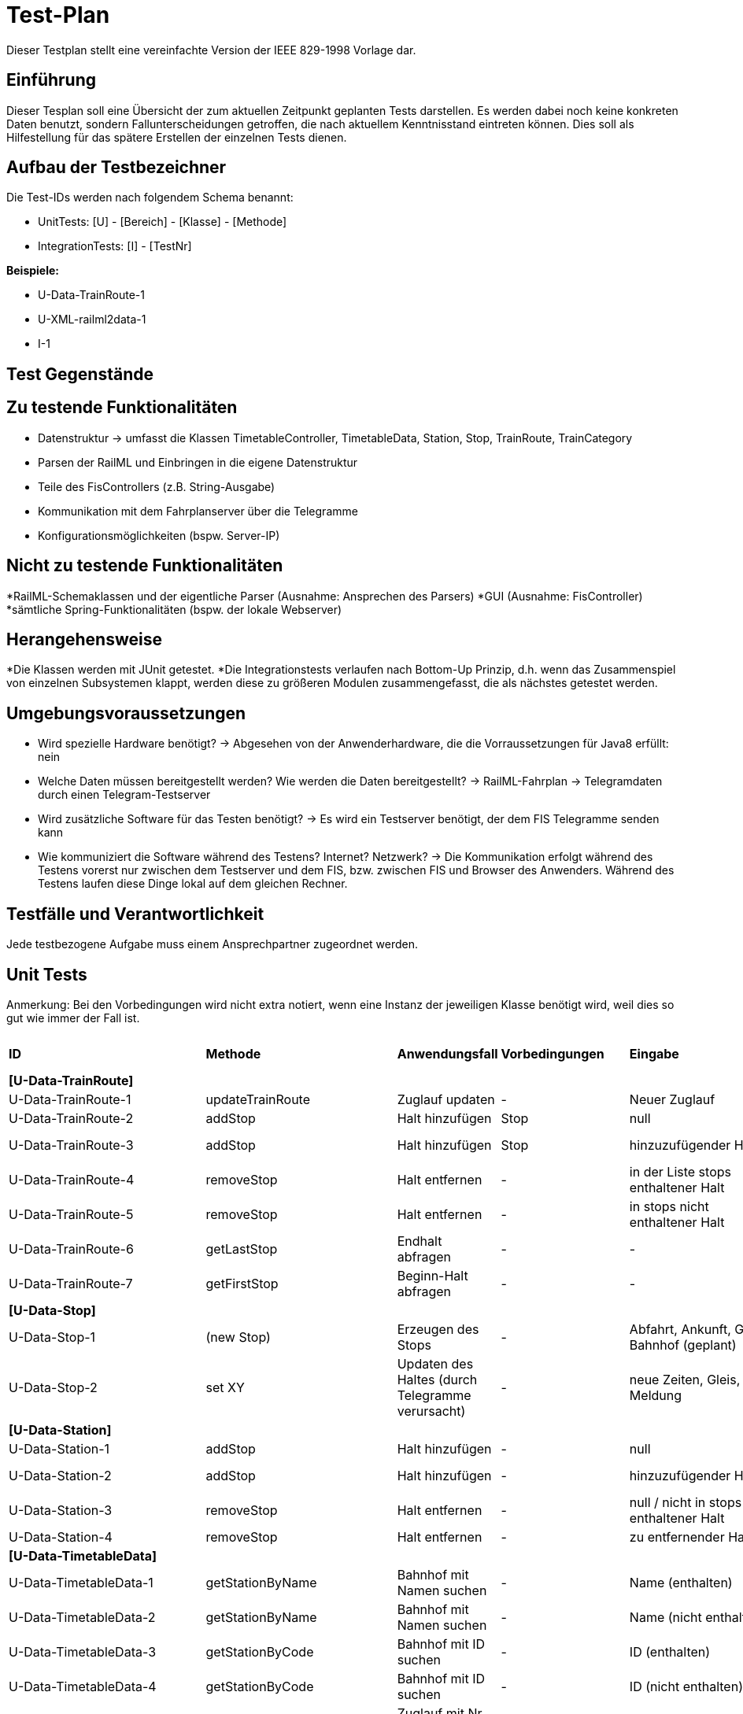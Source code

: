 = Test-Plan

Dieser Testplan stellt eine vereinfachte Version der IEEE 829-1998 Vorlage dar.

== Einführung
Dieser Tesplan soll eine Übersicht der zum aktuellen Zeitpunkt geplanten Tests darstellen. Es werden dabei noch keine konkreten Daten benutzt, sondern Fallunterscheidungen getroffen, die nach aktuellem Kenntnisstand eintreten können. Dies soll als Hilfestellung für das spätere Erstellen der einzelnen Tests dienen.

== Aufbau der Testbezeichner
Die Test-IDs werden nach folgendem Schema benannt:

  * UnitTests:
    [U] - [Bereich] - [Klasse] - [Methode]
  
  * IntegrationTests:
    [I] - [TestNr]

*Beispiele:* 

* U-Data-TrainRoute-1
* U-XML-railml2data-1
* I-1


== Test Gegenstände

== Zu testende Funktionalitäten
* Datenstruktur
  -> umfasst die Klassen TimetableController, TimetableData, Station, Stop, TrainRoute, TrainCategory
* Parsen der RailML und Einbringen in die eigene Datenstruktur
* Teile des FisControllers (z.B. String-Ausgabe)
* Kommunikation mit dem Fahrplanserver über die Telegramme
* Konfigurationsmöglichkeiten (bspw. Server-IP)

== Nicht zu testende Funktionalitäten
*RailML-Schemaklassen und der eigentliche Parser (Ausnahme: Ansprechen des Parsers)
*GUI (Ausnahme: FisController)
*sämtliche Spring-Funktionalitäten (bspw. der lokale Webserver)

== Herangehensweise

*Die Klassen werden mit JUnit getestet.
*Die Integrationstests verlaufen nach Bottom-Up Prinzip, d.h. wenn das Zusammenspiel von einzelnen Subsystemen klappt,
werden diese zu größeren Modulen zusammengefasst, die als nächstes getestet werden.

== Umgebungsvoraussetzungen
* Wird spezielle Hardware benötigt?
  -> Abgesehen von der Anwenderhardware, die die Vorraussetzungen für Java8 erfüllt: nein

* Welche Daten müssen bereitgestellt werden? Wie werden die Daten bereitgestellt?
  -> RailML-Fahrplan
  -> Telegramdaten durch einen Telegram-Testserver
* Wird zusätzliche Software für das Testen benötigt?
  -> Es wird ein Testserver benötigt, der dem FIS Telegramme senden kann
* Wie kommuniziert die Software während des Testens? Internet? Netzwerk?
  -> Die Kommunikation erfolgt während des Testens vorerst nur zwischen dem Testserver und dem FIS, bzw. zwischen FIS und Browser des Anwenders.
  Während des Testens laufen diese Dinge lokal auf dem gleichen Rechner.

== Testfälle und Verantwortlichkeit
Jede testbezogene Aufgabe muss einem Ansprechpartner zugeordnet werden.

// See http://asciidoctor.org/docs/user-manual/#tables
[options="headers"]
== Unit Tests
Anmerkung: Bei den Vorbedingungen wird nicht extra notiert, wenn eine Instanz der jeweiligen Klasse benötigt wird, weil dies so gut wie immer der Fall ist.

|===
|*ID* |*Methode* |*Anwendungsfall* |*Vorbedingungen* |*Eingabe* |*Ausgabe / zu überprüfende Wirkung*
|*[U-Data-TrainRoute]*|||||
|U-Data-TrainRoute-1 |updateTrainRoute |Zuglauf updaten|-|Neuer Zuglauf|(neuer Zuglauf statt des alten)
|U-Data-TrainRoute-2 |addStop| Halt hinzufügen|Stop|null|Fehler oder Warnung
|U-Data-TrainRoute-3 |addStop| Halt hinzufügen|Stop|hinzuzufügender Halt|(neuer Halt muss zur Liste stops hinzugefügt worden sein)
|U-Data-TrainRoute-4 |removeStop| Halt entfernen|-|in der Liste stops enthaltener Halt|Entfernung des Halts aus stops
|U-Data-TrainRoute-5 |removeStop| Halt entfernen|-|in stops nicht enthaltener Halt|nichts
|U-Data-TrainRoute-6 |getLastStop| Endhalt abfragen|-|-|letzter Eintrag von stops
|U-Data-TrainRoute-7 |getFirstStop| Beginn-Halt abfragen|-|-|erster Eintrag von stops
|*[U-Data-Stop]*|||||
|U-Data-Stop-1|(new Stop)|Erzeugen des Stops|-|Abfahrt, Ankunft, Gleis, Bahnhof (geplant)|korrektes Speichern in den vorgesehenen Variablen
|U-Data-Stop-2 |set XY| Updaten des Haltes (durch Telegramme verursacht)|-|neue Zeiten, Gleis, Meldung|korrektes Speichern in den vorgesehenen Variablen
|*[U-Data-Station]*|||||
|U-Data-Station-1|addStop|Halt hinzufügen|-|null|Fehler/Warnung
|U-Data-Station-2|addStop|Halt hinzufügen|-|hinzuzufügender Halt|(neuer Halt muss zur Liste stops hinzugefügt werden)
|U-Data-Station-3|removeStop|Halt entfernen|-|null / nicht in stops enthaltener Halt|nichts
|U-Data-Station-4|removeStop|Halt entfernen|-|zu entfernender Halt|Entfernen des Haltes aus stops
|*[U-Data-TimetableData]*|||||
|U-Data-TimetableData-1|getStationByName|Bahnhof mit Namen suchen|-|Name (enthalten)|erster Bahnhof in der Liste mit entspr. Namen
|U-Data-TimetableData-2|getStationByName|Bahnhof mit Namen suchen|-|Name (nicht enthalten)|null
|U-Data-TimetableData-3|getStationByCode|Bahnhof mit ID suchen|-|ID (enthalten)|erster Bahnhof in der Liste mit entspr. ID
|U-Data-TimetableData-4|getStationByCode|Bahnhof mit ID suchen|-|ID (nicht enthalten)|null
|U-Data-TimetableData-5|getTrainRouteByNumber|Zuglauf mit Nr suchen|-|Nr (enthalten)|erster Zuglauf in der Liste mit entspr. Nr.
|U-Data-TimetableData-6|getTrainRouteByNumber|Zuglauf mit Nr suchen|-|Nr (nicht enthalten)|null
|U-Data-TimetableData-7|getTrainRouteByDestination|Nach Endbahnhof filtern|-|Bahnhof|Alle Zugläufe, die im gegebenen Bahnhof enden
|U-Data-TimetableData-8|addStop|Halt zum Plan hinzufügen|-|null|Fehler/Warnung
|U-Data-TimetableData-9|addStop|Halt zum Plan hinzufügen|-|Halt|Halt sowohl zu stops hinzufügen, als auch in die Liste stops des entsprechenden Bahnhofs!
|U-Data-TimetableData-10|addStation|Bahnhof zum Plan hinzufügen|-|null|Fehler/Warnung
|U-Data-TimetableData-11|addStation|Bahnhof zum Plan hinzufügen|-|Bahnhof|Hinzufügen des Bahnhofs zu stations
|U-Data-TimetableData-12|addTrainRoute|Zuglauf zum Plan hinzufügen|-|null|Fehler/Warnung
|U-Data-TimetableData-13|addTrainRoute|Zuglauf zum Plan hinzufügen|-|Zuglauf|Hinzufügen des Zuglaufs zu routes
|U-Data-TimetableData-14|addCategory|Zugkategorie zum Plan hinzufügen|-|null|Fehler/Warnung
|U-Data-TimetableData-15|addCategory|Zugkategorie zum Plan hinzufügen|-|Zugkategorie|Hinzufügen zu trainCategories
|*[U-Data-TimetableController]*|||||
|U-Data-TimetableController-1|loadTimetable|Timetable laden|Pfad aus Config gelesen, timetable2data funktioniert|-|Geladener Fahrplan
|U-Data-TimetableController-1|forwardTelegram|Telegram verwerten|gesamte Telegramstruktur|StatusTelegram|Geupdatete Zeit
|U-Data-TimetableController-2|forwardTelegram|Telegram verwerten|gesamte Telegramstruktur|TrainRouteTelegram|Fahrplan aus Telegram laden
|U-Data-TimetableController-3|forwardTelegram|Telegram verwerten|gesamte Telegramstruktur|ModificationTelegram|Fahrplanänderungen
|*[U-XML-railml2data]*|||||
|U-XML-railml2data-1|loadML|Geparste Railml-Daten in die eigene Datenstruktur bringen|RailMLParser, Data|ungültiger Pfad|*Fehler*
|*[U-XML-RailMLParser]*|||||
|U-XML-railml2data-1|ParseRailML|RailML parsen|RailML-Schemaklassen|ungültiger Pfad|*Fehler*
|U-XML-railml2data-2|ParseRailML|RailML parsen|RailML-Schemaklassen|ungültige Datei|*Fehler*
|U-XML-railml2data-3|ParseRailML|RailML parsen|RailML-Schemaklassen|gültiger Pfad+gültige Datei|RailML-Objekt
|*[U-Telegram-Telegram]*|||||
|U-Telegram-Telegram-1|parseTelegram|Telegramme parsen|-|byte[] mit Typ Bestätigungstelegramm|Objekt ConfirmationTelegram
|U-Telegram-Telegram-2|parseTelegram|Telegramme parsen|-|byte[] mit Typ Statustelegramm|Objekt StatusTelegram
|U-Telegram-Telegram-3|parseTelegram|Telegramme parsen|-|byte[] mit Typ Zuglauftelegramm|Objekt TrainRouteTelegram
|U-Telegram-Telegram-4|parseTelegram|Telegramme parsen|-|byte[] mit Typ Änderungstelegramm Meldung|Objekt MessageModificationTelegram
|U-Telegram-Telegram-5|parseTelegram|Telegramme parsen|-|byte[] mit Typ Änderungstelegramm Zugstrecke|Objekt TrackModificationTelegram
|U-Telegram-Telegram-6|parseTelegram|Telegramme parsen|-|byte[] mit Typ Änderungstelegramm Ankunft|Objekt ArrivalModificationTelegram
|U-Telegram-Telegram-7|parseTelegram|Telegramme parsen|-|byte[] mit Typ Änderungstelegramm Abfahrt|Objekt DepartureModificationTelegram
|U-Telegram-Telegram-8|parseTelegram|Telegramme parsen|-|byte[] mit ungültigem Typ|Fehler "ungültiger Telegrammtyp"
|U-Telegram-TrainRouteTelegram-1|TrainRouteTelegram|Telegramme parsen|-|gültiges TrainRoute Objekt|Objekt TrainRouteTelegram
|U-Telegram-TrainRouteTelegram-2|TrainRouteTelegram|Telegramme parsen|-|null|InvalidArgumentException
|U-Telegram-StatusTelegram-1|StatusTelegram|Telegramme parsen|-|gültiges Time Objekt|Objekt StatusTelegram
|U-Telegram-StatusTelegram-2|StatusTelegram|Telegramme parsen|-|null|InvalidArgumentException
|U-Telegram-ConfirmationTelegram-1|ConfirmationTelegram|Telegramme parsen|-|gültiges Time Objekt|Objekt ConfirmationTelegram
|U-Telegram-ConfirmationTelegram|ConfirmationTelegram|Telegramme parsen|-|null|InvalidArgumentException
|U-Telegram-MessageModificationTelegram-1|MessageModificationTelegram|Telegramme parsen|-|gültiges stop Objekt, int platform > 0|Objekt MessageModificationTelegram
|U-Telegram-MessageModificationTelegram-2|MessageModificationTelegram|Telegramme parsen|-|gültiges stop Objekt, int platform <= 0|InvalidArgumentException
|U-Telegram-MessageModificationTelegram-3|MessageModificationTelegram|Telegramme parsen|-|stop null|InvalidArgumentException
|U-Telegram-TrackModificationTelegram-1|TrackModificationTelegram|Telegramme parsen|-|gültiges stop Objekt, int platform > 0|Objekt TrackModificationTelegram
|U-Telegram-TrackModificationTelegram-2|TrackModificationTelegram|Telegramme parsen|-|gültiges stop Objekt, int platform <= 0|InvalidArgumentException
|U-Telegram-TrackModificationTelegram-3|TrackModificationTelegram|Telegramme parsen|-|stop null|InvalidArgumentException
|U-Telegram-ArrivalModificationTelegram-1|ArrivalModificationTelegram|Telegramme parsen|-|gültiges Time Objekt, gültiges Stop Objekt|Objekt ArrivalModificationTelegram
|U-Telegram-ArrivalModificationTelegram-2|ArrivalModificationTelegram|Telegramme parsen|-|Time null, gültiges Stop Objekt |InvalidArgumentException
|U-Telegram-ArrivalModificationTelegram-3|ArrivalModificationTelegram|Telegramme parsen|-|Stop null, gültiges Time Objekt |InvalidArgumentException
|U-Telegram-DepartureModificationTelegram-1|DepartureModificationTelegram|Telegramme parsen|-|gültiges Time Objekt, gültiges Stop Objekt|Objekt DepartureModificationTelegram
|U-Telegram-DepartureModificationTelegram-2|DepartureModificationTelegram|Telegramme parsen|-|Time null, gültiges Stop Objekt |InvalidArgumentException
|U-Telegram-DepartureModificationTelegram-3|DepartureModificationTelegram|Telegramme parsen|-|Stop null, gültiges Time Objekt |InvalidArgumentException
|U-TelegramReceiver-TelegramReceiver-1|parseConnection|Telegramme parsen|TelegramReceiver Objekt|CharArrayByteStream mit gültigen Telegrammdaten|Future mit byte[255]
|U-Telegram-RegistrationTelegram-1|RegistrationTelegram|Am Fahrplanserver anmelden|-|byte ClientID|Objekt RegistrationTelegram
|U-Telegram-RegistrationTelegram-2|getRawTelegram|Am Fahrplanserver anmelden| RegistrationTelegram Objekt|-|gültiges byte[255] mit Anmeldetelegramm
|===

== IntegrationTests

|===
|*ID*|*Bereich(e)*|*Beteiligte Klassen*|*Anwendungsfall*|*Vorbedingungen*|*Eingabe*|*Ausgabe / zu überprüfende Wirkung*

|I-1|Data, XML|TimetableData, TrainCategory, TrainRoute, Stop, Station,XMLConverter,RailMLParser,railml2data|Parsen+Auswerten einer RailML-Datei|-|Dateipfad|Laden der RailML; Einfügen in die eigene Datenstruktur
|I-2|Data, XML|TimetableController,TimetableData, TrainCategory, TrainRoute, Stop, Station,XMLConverter,RailMLParser,railml2data|*Fall Offline:* Laden des Offline-Fahrplans|-|Status Offline|Laden der RailML; Einfügen in die eigene Datenstruktur
|I-3|TelegramReceiver, Telegrams|TelegramReceiver, TelegramReceiverConfig, ConnectionStatus, sämtliche Telegram Klassen|Telegramme empfangen und parsen|Telegramm-Testserver läuft, Verbindungsdaten in Konfigurationsdatei, Mock-Version von TimeTableController.forwardTelegram() |TCP-Pakete des Testservers|gültige Telegramme
||||||
